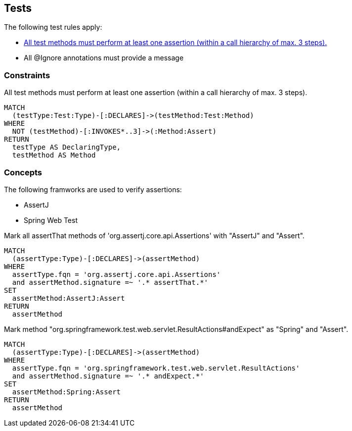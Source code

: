 [[test:Default]]
[role=group,includesConstraints="junit4:IgnoreWithoutMessage,assertj:TestMethodWithoutAssertion"]
== Tests

The following test rules apply:

- <<assertj:TestMethodWithoutAssertion>>
- All @Ignore annotations must provide a message

=== Constraints

[[assertj:TestMethodWithoutAssertion]]
[source,cypher,role=constraint,requiresConcepts="junit4:TestMethod,assertj:AssertMethod,spring-test-web:Assert"]
.All test methods must perform at least one assertion (within a call hierarchy of max. 3 steps).
----
MATCH
  (testType:Test:Type)-[:DECLARES]->(testMethod:Test:Method)
WHERE
  NOT (testMethod)-[:INVOKES*..3]->(:Method:Assert)
RETURN
  testType AS DeclaringType,
  testMethod AS Method
----

=== Concepts

The following framworks are used to verify assertions:

- AssertJ
- Spring Web Test

[[assertj:AssertMethod]]
[source,cypher,role=concept]
.Mark all assertThat methods of 'org.assertj.core.api.Assertions' with "AssertJ" and "Assert".
----
MATCH
  (assertType:Type)-[:DECLARES]->(assertMethod)
WHERE
  assertType.fqn = 'org.assertj.core.api.Assertions'
  and assertMethod.signature =~ '.* assertThat.*'
SET
  assertMethod:AssertJ:Assert
RETURN
  assertMethod
----

[[spring-test-web:Assert]]
[source,cypher,role=concept]
.Mark method "org.springframework.test.web.servlet.ResultActions#andExpect" as "Spring" and "Assert".
----
MATCH
  (assertType:Type)-[:DECLARES]->(assertMethod)
WHERE
  assertType.fqn = 'org.springframework.test.web.servlet.ResultActions'
  and assertMethod.signature =~ '.* andExpect.*'
SET
  assertMethod:Spring:Assert
RETURN
  assertMethod
----
